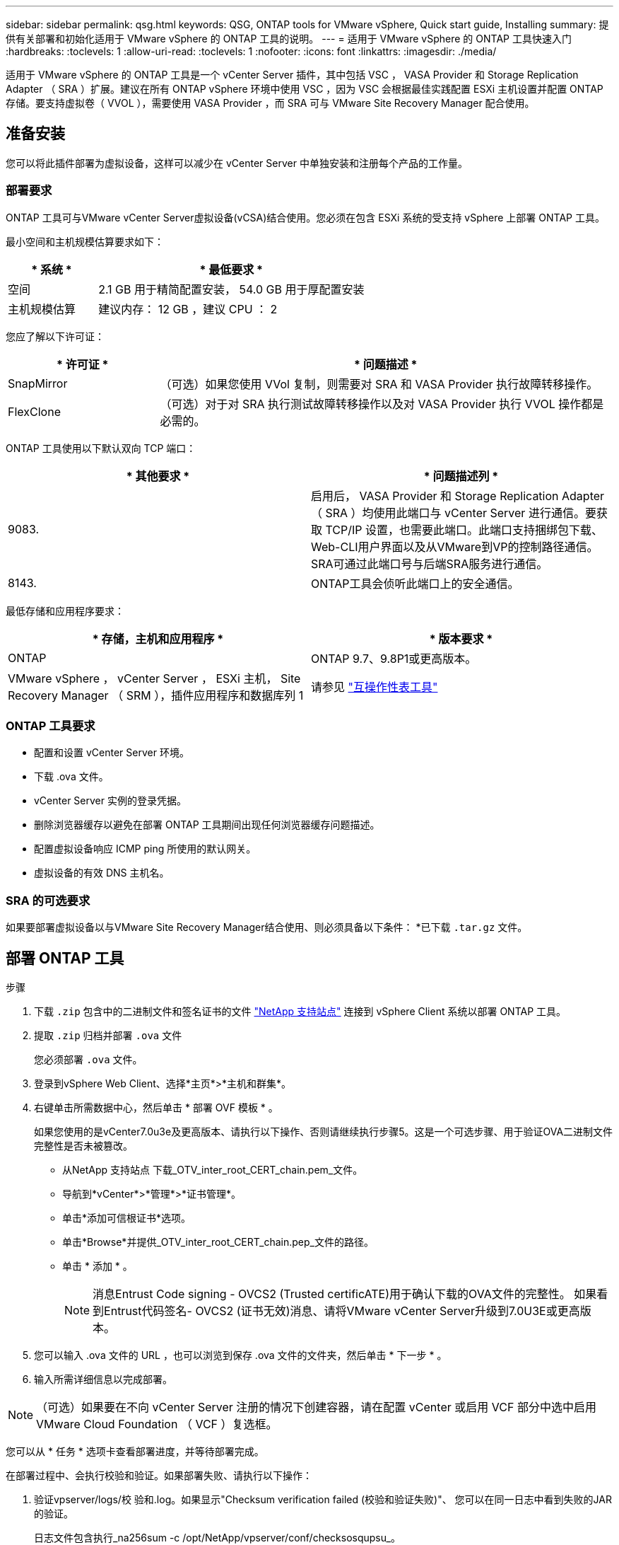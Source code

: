 ---
sidebar: sidebar 
permalink: qsg.html 
keywords: QSG, ONTAP tools for VMware vSphere, Quick start guide, Installing 
summary: 提供有关部署和初始化适用于 VMware vSphere 的 ONTAP 工具的说明。 
---
= 适用于 VMware vSphere 的 ONTAP 工具快速入门
:hardbreaks:
:toclevels: 1
:allow-uri-read: 
:toclevels: 1
:nofooter: 
:icons: font
:linkattrs: 
:imagesdir: ./media/


[role="lead"]
适用于 VMware vSphere 的 ONTAP 工具是一个 vCenter Server 插件，其中包括 VSC ， VASA Provider 和 Storage Replication Adapter （ SRA ）扩展。建议在所有 ONTAP vSphere 环境中使用 VSC ，因为 VSC 会根据最佳实践配置 ESXi 主机设置并配置 ONTAP 存储。要支持虚拟卷（ VVOL ），需要使用 VASA Provider ，而 SRA 可与 VMware Site Recovery Manager 配合使用。



== 准备安装

您可以将此插件部署为虚拟设备，这样可以减少在 vCenter Server 中单独安装和注册每个产品的工作量。



=== 部署要求

ONTAP 工具可与VMware vCenter Server虚拟设备(vCSA)结合使用。您必须在包含 ESXi 系统的受支持 vSphere 上部署 ONTAP 工具。

最小空间和主机规模估算要求如下：

[cols="25,75"]
|===
| * 系统 * | * 最低要求 * 


| 空间 | 2.1 GB 用于精简配置安装， 54.0 GB 用于厚配置安装 


| 主机规模估算 | 建议内存： 12 GB ，建议 CPU ： 2 
|===
您应了解以下许可证：

[cols="25,75"]
|===
| * 许可证 * | * 问题描述 * 


| SnapMirror | （可选）如果您使用 VVol 复制，则需要对 SRA 和 VASA Provider 执行故障转移操作。 


| FlexClone | （可选）对于对 SRA 执行测试故障转移操作以及对 VASA Provider 执行 VVOL 操作都是必需的。 
|===
ONTAP 工具使用以下默认双向 TCP 端口：

|===
| * 其他要求 * | * 问题描述列 * 


| 9083. | 启用后， VASA Provider 和 Storage Replication Adapter （ SRA ）均使用此端口与 vCenter Server 进行通信。要获取 TCP/IP 设置，也需要此端口。此端口支持捆绑包下载、Web-CLI用户界面以及从VMware到VP的控制路径通信。SRA可通过此端口号与后端SRA服务进行通信。 


| 8143. | ONTAP工具会侦听此端口上的安全通信。 
|===
最低存储和应用程序要求：

|===
| * 存储，主机和应用程序 * | * 版本要求 * 


| ONTAP | ONTAP 9.7、9.8P1或更高版本。 


| VMware vSphere ， vCenter Server ， ESXi 主机， Site Recovery Manager （ SRM ），插件应用程序和数据库列 1 | 请参见 https://imt.netapp.com/matrix/imt.jsp?components=105475;&solution=1777&isHWU&src=IMT["互操作性表工具"^] 
|===


=== ONTAP 工具要求

* 配置和设置 vCenter Server 环境。
* 下载 .ova 文件。
* vCenter Server 实例的登录凭据。
* 删除浏览器缓存以避免在部署 ONTAP 工具期间出现任何浏览器缓存问题描述。
* 配置虚拟设备响应 ICMP ping 所使用的默认网关。
* 虚拟设备的有效 DNS 主机名。




=== SRA 的可选要求

如果要部署虚拟设备以与VMware Site Recovery Manager结合使用、则必须具备以下条件：
 *已下载 `.tar.gz` 文件。



== 部署 ONTAP 工具

.步骤
. 下载 `.zip` 包含中的二进制文件和签名证书的文件 https://mysupport.netapp.com/site/products/all/details/otv/downloads-tab["NetApp 支持站点"^] 连接到 vSphere Client 系统以部署 ONTAP 工具。
. 提取 `.zip` 归档并部署 `.ova` 文件
+
您必须部署 `.ova` 文件。

. 登录到vSphere Web Client、选择*主页*>*主机和群集*。
. 右键单击所需数据中心，然后单击 * 部署 OVF 模板 * 。
+
如果您使用的是vCenter7.0u3e及更高版本、请执行以下操作、否则请继续执行步骤5。这是一个可选步骤、用于验证OVA二进制文件完整性是否未被篡改。

+
** 从NetApp 支持站点 下载_OTV_inter_root_CERT_chain.pem_文件。
** 导航到*vCenter*>*管理*>*证书管理*。
** 单击*添加可信根证书*选项。
** 单击*Browse*并提供_OTV_inter_root_CERT_chain.pep_文件的路径。
** 单击 * 添加 * 。
+

NOTE: 消息Entrust Code signing - OVCS2 (Trusted certificATE)用于确认下载的OVA文件的完整性。
如果看到Entrust代码签名- OVCS2 (证书无效)消息、请将VMware vCenter Server升级到7.0U3E或更高版本。



. 您可以输入 .ova 文件的 URL ，也可以浏览到保存 .ova 文件的文件夹，然后单击 * 下一步 * 。
. 输入所需详细信息以完成部署。



NOTE: （可选）如果要在不向 vCenter Server 注册的情况下创建容器，请在配置 vCenter 或启用 VCF 部分中选中启用 VMware Cloud Foundation （ VCF ）复选框。

您可以从 * 任务 * 选项卡查看部署进度，并等待部署完成。

在部署过程中、会执行校验和验证。如果部署失败、请执行以下操作：

. 验证vpserver/logs/校 验和.log。如果显示"Checksum verification failed (校验和验证失败)"、
您可以在同一日志中看到失败的JAR的验证。
+
日志文件包含执行_na256sum -c /opt/NetApp/vpserver/conf/checksosqupsu_。

. 验证vscserver/log/校 验和.log。如果显示"Checksum verification failed (校验和验证失败)"、
您可以在同一日志中看到失败的JAR的验证。
+
日志文件包含执行_sc256sum -c /opt/NetApp/vscserver/etc/checksosqu并且





=== 在 SRM 上部署 SRA

您可以在 Windows SRM 服务器或 8.2 SRM 设备上部署 SRA 。



==== 在 SRM 设备上上传和配置 SRA

.步骤
. 下载 `.tar.gz` 文件 https://mysupport.netapp.com/site/products/all/details/otv/downloads-tab["NetApp 支持站点"^]。
. 在 SRM 设备屏幕上，单击 * 存储复制适配器 * > * 新适配器 * 。
. 上传 `.tar.gz` 文件到SRM。
. 重新扫描适配器以验证是否已在 "SRM Storage Replication Adapter" 页面中更新详细信息。
. 使用管理员帐户使用 putty 登录到 SRM 设备。
. 切换到root用户： `su root`
. 在日志位置输入命令以获取SRA Docker使用的Docker ID： `docker ps -l`
. 登录到容器ID： `docker exec -it -u srm <container id> sh`
. 使用ONTAP 工具IP地址和密码配置SRM： `perl command.pl -I <otv-IP> administrator <otv-password>`
此时将显示一条成功消息，确认存储凭据已存储。




==== 正在更新 SRA 凭据

.步骤
. 使用以下命令删除 /SRM/SRA 目录的内容：
+
.. `cd /srm/sra/conf`
.. `rm -rf *`


. 执行 perl 命令以使用新凭据配置 SRA ：
+
.. `cd /srm/sra/`
.. `perl command.pl -I <otv-IP> administrator <otv-password>`






==== 启用 VASA Provider 和 SRA

.步骤
. 使用在OVA ONTAP 工具部署期间提供的vCenter IP登录到vSphere Web Client。
. 在快捷方式页面中，单击插件部分下的*NetApp ONTAP tools*。
. 在ONTAP 工具的左窗格中，选择*Settings > Administrative Settings > Manage Capabilities*，然后启用所需的功能。
+

NOTE: 默认情况下， VASA Provider 处于启用状态。如果要对 VVOL 数据存储库使用复制功能，请使用启用 VVOL 复制切换按钮。

. 输入 ONTAP 工具的 IP 地址和管理员密码，然后单击 * 应用 * 。

